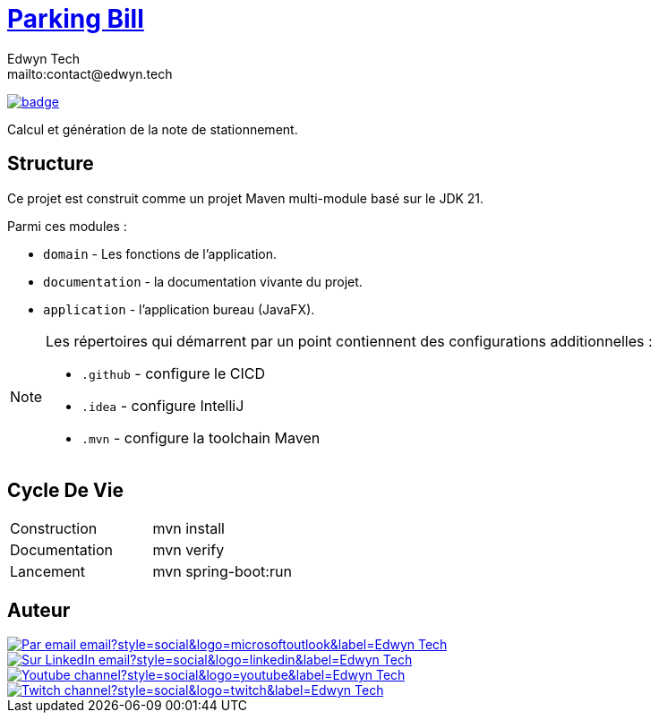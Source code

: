 = {documentation}[Parking Bill]
:author:        Edwyn Tech
:owner:         Edwyntech
:email:         mailto:contact@edwyn.tech
:project:       parking-bill
:key:           {owner}_{project}
:repo:          https://github.com/{owner}/{project}
:documentation: https://{owner}.github.io/{project}
:cicd:            {repo}/actions/workflows/cicd.yaml
:linkedin:      https://www.linkedin.com/company/74937487/
:youtube:       https://www.youtube.com/@EdwynTech
:twitch:        https://www.twitch.tv/edwyntech
:badges:        https://img.shields.io/badge

image:{cicd}/badge.svg[link={cicd},window=_blank]

Calcul et génération de la note de stationnement.

== Structure

Ce projet est construit comme un projet Maven multi-module basé sur le JDK 21.

Parmi ces modules :

* `domain` - Les fonctions de l'application.
* `documentation` - la documentation vivante du projet.
* `application` - l'application bureau (JavaFX).

[NOTE]
====
Les répertoires qui démarrent par un point contiennent des configurations additionnelles :

* `.github` - configure le CICD
* `.idea` - configure IntelliJ
* `.mvn` - configure la toolchain Maven
====

== Cycle De Vie

|===

|Construction|mvn install
|Documentation|mvn verify
|Lancement|mvn spring-boot:run
|===

== Auteur

image::https://img.shields.io/badge/Par_email-email?style=social&logo=microsoftoutlook&label={author}[link={email}]
image::{badges}/Sur_LinkedIn-email?style=social&logo=linkedin&label={author}[link={linkedin},window=_blank]
image::https://img.shields.io/badge/Youtube-channel?style=social&logo=youtube&label={author}[link={youtube},window=_blank]
image::https://img.shields.io/badge/Twitch-channel?style=social&logo=twitch&label={author}[link={twitch},window=_blank]
